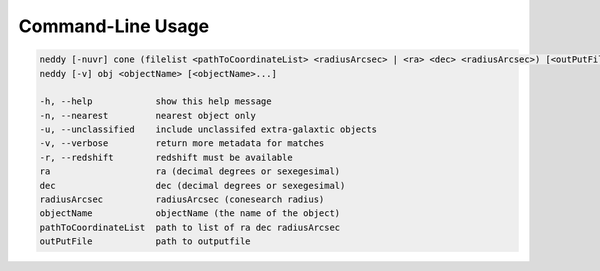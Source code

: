 Command-Line Usage
==================

.. code-block:: bash 
   
    neddy [-nuvr] cone (filelist <pathToCoordinateList> <radiusArcsec> | <ra> <dec> <radiusArcsec>) [<outPutFile>]
    neddy [-v] obj <objectName> [<objectName>...]
    
    -h, --help            show this help message
    -n, --nearest         nearest object only
    -u, --unclassified    include unclassifed extra-galaxtic objects
    -v, --verbose         return more metadata for matches
    -r, --redshift        redshift must be available
    ra                    ra (decimal degrees or sexegesimal)
    dec                   dec (decimal degrees or sexegesimal)
    radiusArcsec          radiusArcsec (conesearch radius)
    objectName            objectName (the name of the object)
    pathToCoordinateList  path to list of ra dec radiusArcsec
    outPutFile            path to outputfile
    
